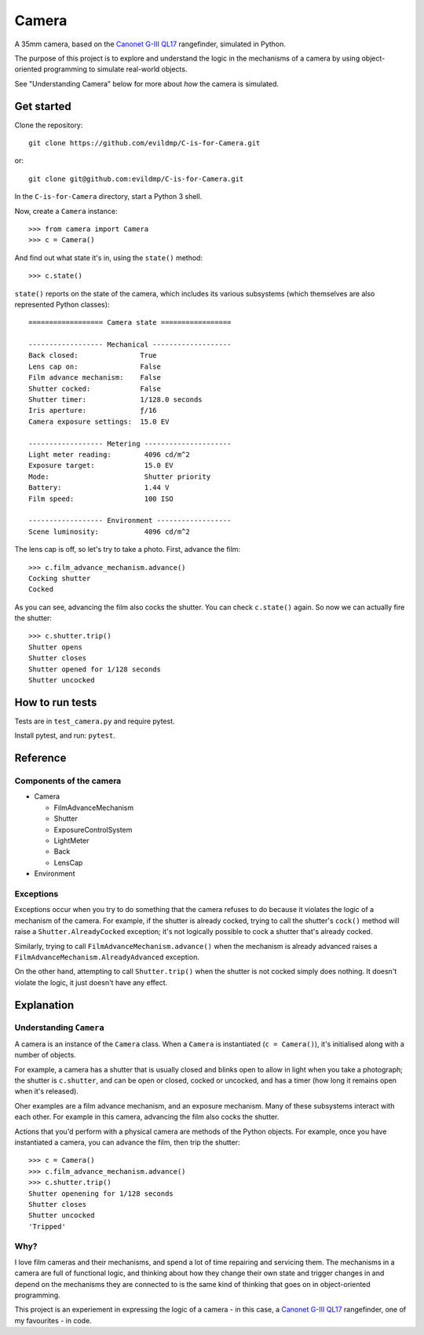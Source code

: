 Camera
======

A 35mm camera, based on the `Canonet G-III QL17 <https://en.wikipedia.org/wiki/Canonet_G-III_QL17>`_ rangefinder,
simulated in Python.

The purpose of this project is to explore and understand the logic in the mechanisms of a camera by using
object-oriented programming to simulate real-world objects.

See "Understanding Camera" below for more about *how* the camera is simulated.


Get started
-----------

Clone the repository::

    git clone https://github.com/evildmp/C-is-for-Camera.git

or::

    git clone git@github.com:evildmp/C-is-for-Camera.git

In the ``C-is-for-Camera`` directory, start a Python 3 shell.

Now, create a ``Camera`` instance::

    >>> from camera import Camera
    >>> c = Camera()

And find out what state it's in, using the ``state()`` method::

    >>> c.state()

``state()`` reports on the state of the camera, which includes its various subsystems (which themselves are also
represented Python classes)::


    ================== Camera state =================

    ------------------ Mechanical -------------------
    Back closed:               True
    Lens cap on:               False
    Film advance mechanism:    False
    Shutter cocked:            False
    Shutter timer:             1/128.0 seconds
    Iris aperture:             ƒ/16
    Camera exposure settings:  15.0 EV

    ------------------ Metering ---------------------
    Light meter reading:        4096 cd/m^2
    Exposure target:            15.0 EV
    Mode:                       Shutter priority
    Battery:                    1.44 V
    Film speed:                 100 ISO

    ------------------ Environment ------------------
    Scene luminosity:           4096 cd/m^2

The lens cap is off, so let's try to take a photo. First, advance the film::


    >>> c.film_advance_mechanism.advance()
    Cocking shutter
    Cocked

As you can see, advancing the film also cocks the shutter. You can check ``c.state()`` again. So now we can actually
fire the shutter::

    >>> c.shutter.trip()
    Shutter opens
    Shutter closes
    Shutter opened for 1/128 seconds
    Shutter uncocked


How to run tests
----------------

Tests are in ``test_camera.py`` and require pytest.

Install pytest, and run: ``pytest``.


Reference
---------

Components of the camera
~~~~~~~~~~~~~~~~~~~~~~~~

* Camera

  * FilmAdvanceMechanism
  * Shutter
  * ExposureControlSystem
  * LightMeter
  * Back
  * LensCap

* Environment


Exceptions
~~~~~~~~~~

Exceptions occur when you try to do something that the camera refuses to do because it violates the logic of a mechanism
of the camera. For example, if the shutter is already cocked, trying to call the shutter's ``cock()`` method will raise
a ``Shutter.AlreadyCocked`` exception; it's not logically possible to cock a shutter that's already cocked.

Similarly, trying to call ``FilmAdvanceMechanism.advance()`` when the mechanism is already advanced raises a
``FilmAdvanceMechanism.AlreadyAdvanced`` exception.

On the other hand, attempting to call ``Shutter.trip()`` when the shutter is not cocked simply does nothing. It doesn't
violate the logic, it just doesn't have any effect.


Explanation
-----------

Understanding ``Camera``
~~~~~~~~~~~~~~~~~~~~~~~~

A camera is an instance of the ``Camera`` class. When a ``Camera`` is instantiated (``c = Camera()``), it's
initialised along with a number of objects.

For example, a camera has a shutter that is usually closed and blinks open to allow in light when you take a
photograph; the shutter is ``c.shutter``, and can be open or closed, cocked or uncocked, and has a timer (how long it
remains open when it's released).

Oher examples are a film advance mechanism, and an exposure mechanism. Many of these subsystems interact with each
other. For example in this camera, advancing the film also cocks the shutter.

Actions that you'd perform with a physical camera are methods of the Python objects. For example, once you have
instantiated a camera, you can advance the film, then trip the shutter::

    >>> c = Camera()
    >>> c.film_advance_mechanism.advance()
    >>> c.shutter.trip()
    Shutter openening for 1/128 seconds
    Shutter closes
    Shutter uncocked
    'Tripped'


Why?
~~~~

I love film cameras and their mechanisms, and spend a lot of time repairing and servicing them. The mechanisms in a
camera are full of functional logic, and thinking about how they change their own state and trigger changes in and
depend on the mechanisms they are connected to is the same kind of thinking that goes on in object-oriented programming.

This project is an experiement in expressing the logic of a camera - in this case, a `Canonet G-III QL17
<https://en.wikipedia.org/wiki/Canonet_G-III_QL17>`_ rangefinder, one of my favourites - in code.
